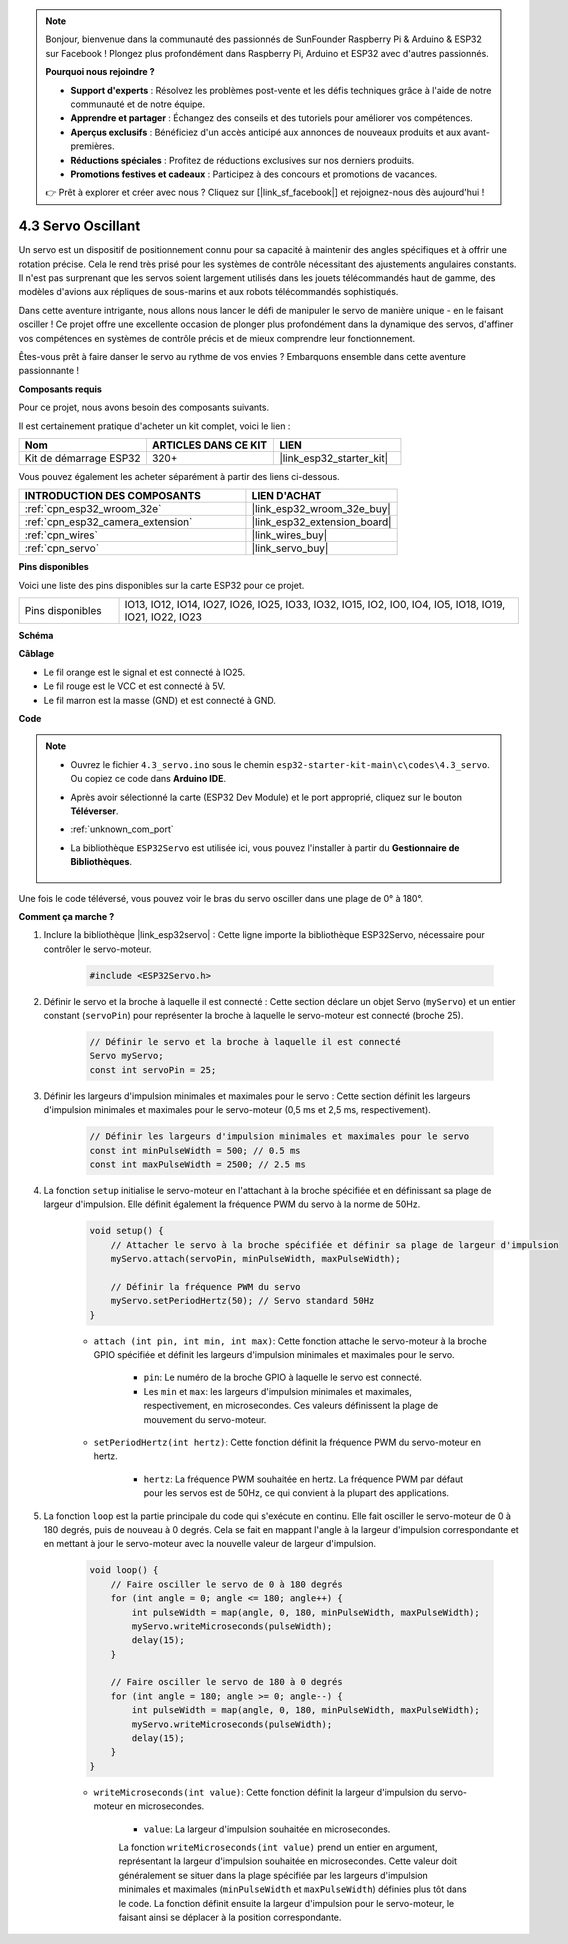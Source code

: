 .. note::

    Bonjour, bienvenue dans la communauté des passionnés de SunFounder Raspberry Pi & Arduino & ESP32 sur Facebook ! Plongez plus profondément dans Raspberry Pi, Arduino et ESP32 avec d'autres passionnés.

    **Pourquoi nous rejoindre ?**

    - **Support d'experts** : Résolvez les problèmes post-vente et les défis techniques grâce à l'aide de notre communauté et de notre équipe.
    - **Apprendre et partager** : Échangez des conseils et des tutoriels pour améliorer vos compétences.
    - **Aperçus exclusifs** : Bénéficiez d'un accès anticipé aux annonces de nouveaux produits et aux avant-premières.
    - **Réductions spéciales** : Profitez de réductions exclusives sur nos derniers produits.
    - **Promotions festives et cadeaux** : Participez à des concours et promotions de vacances.

    👉 Prêt à explorer et créer avec nous ? Cliquez sur [|link_sf_facebook|] et rejoignez-nous dès aujourd'hui !

.. _ar_servo:

4.3 Servo Oscillant
=========================
Un servo est un dispositif de positionnement connu pour sa capacité à maintenir des angles spécifiques et à offrir une rotation précise. Cela le rend très prisé pour les systèmes de contrôle nécessitant des ajustements angulaires constants. Il n'est pas surprenant que les servos soient largement utilisés dans les jouets télécommandés haut de gamme, des modèles d'avions aux répliques de sous-marins et aux robots télécommandés sophistiqués.

Dans cette aventure intrigante, nous allons nous lancer le défi de manipuler le servo de manière unique - en le faisant osciller ! Ce projet offre une excellente occasion de plonger plus profondément dans la dynamique des servos, d'affiner vos compétences en systèmes de contrôle précis et de mieux comprendre leur fonctionnement.

Êtes-vous prêt à faire danser le servo au rythme de vos envies ? Embarquons ensemble dans cette aventure passionnante !

**Composants requis**

Pour ce projet, nous avons besoin des composants suivants.

Il est certainement pratique d'acheter un kit complet, voici le lien :

.. list-table::
    :widths: 20 20 20
    :header-rows: 1

    *   - Nom	
        - ARTICLES DANS CE KIT
        - LIEN
    *   - Kit de démarrage ESP32
        - 320+
        - |link_esp32_starter_kit|

Vous pouvez également les acheter séparément à partir des liens ci-dessous.

.. list-table::
    :widths: 30 20
    :header-rows: 1

    *   - INTRODUCTION DES COMPOSANTS
        - LIEN D'ACHAT

    *   - :ref:`cpn_esp32_wroom_32e`
        - |link_esp32_wroom_32e_buy|
    *   - :ref:`cpn_esp32_camera_extension`
        - |link_esp32_extension_board|
    *   - :ref:`cpn_wires`
        - |link_wires_buy|
    *   - :ref:`cpn_servo`
        - |link_servo_buy|


**Pins disponibles**

Voici une liste des pins disponibles sur la carte ESP32 pour ce projet.

.. list-table::
    :widths: 5 20 

    * - Pins disponibles
      - IO13, IO12, IO14, IO27, IO26, IO25, IO33, IO32, IO15, IO2, IO0, IO4, IO5, IO18, IO19, IO21, IO22, IO23


**Schéma**

.. image:: ../../img/circuit/circuit_4.3_servo.png

**Câblage**

* Le fil orange est le signal et est connecté à IO25.
* Le fil rouge est le VCC et est connecté à 5V.
* Le fil marron est la masse (GND) et est connecté à GND.

.. image:: ../../img/wiring/4.3_swinging_servo_bb.png

**Code**

.. note::

    * Ouvrez le fichier ``4.3_servo.ino`` sous le chemin ``esp32-starter-kit-main\c\codes\4.3_servo``. Ou copiez ce code dans **Arduino IDE**.
    * Après avoir sélectionné la carte (ESP32 Dev Module) et le port approprié, cliquez sur le bouton **Téléverser**.
    * :ref:`unknown_com_port`
    * La bibliothèque ``ESP32Servo`` est utilisée ici, vous pouvez l'installer à partir du **Gestionnaire de Bibliothèques**.

        .. image:: img/servo_lib.png

.. raw:: html

    <iframe src=https://create.arduino.cc/editor/sunfounder01/34c7969e-fee3-413c-9fe7-9d38ca6fb906/preview?embed style="height:510px;width:100%;margin:10px 0" frameborder=0></iframe>

Une fois le code téléversé, vous pouvez voir le bras du servo osciller dans une plage de 0° à 180°.

**Comment ça marche ?**

#. Inclure la bibliothèque |link_esp32servo| : Cette ligne importe la bibliothèque ESP32Servo, nécessaire pour contrôler le servo-moteur.

    .. code-block:: arduino

        #include <ESP32Servo.h>

#. Définir le servo et la broche à laquelle il est connecté : Cette section déclare un objet Servo (``myServo``) et un entier constant (``servoPin``) pour représenter la broche à laquelle le servo-moteur est connecté (broche 25).

    .. code-block:: arduino

        // Définir le servo et la broche à laquelle il est connecté
        Servo myServo;
        const int servoPin = 25;

#. Définir les largeurs d'impulsion minimales et maximales pour le servo : Cette section définit les largeurs d'impulsion minimales et maximales pour le servo-moteur (0,5 ms et 2,5 ms, respectivement).

    .. code-block:: arduino

        // Définir les largeurs d'impulsion minimales et maximales pour le servo
        const int minPulseWidth = 500; // 0.5 ms
        const int maxPulseWidth = 2500; // 2.5 ms


#. La fonction ``setup`` initialise le servo-moteur en l'attachant à la broche spécifiée et en définissant sa plage de largeur d'impulsion. Elle définit également la fréquence PWM du servo à la norme de 50Hz.

    .. code-block:: arduino

        void setup() {
            // Attacher le servo à la broche spécifiée et définir sa plage de largeur d'impulsion
            myServo.attach(servoPin, minPulseWidth, maxPulseWidth);

            // Définir la fréquence PWM du servo
            myServo.setPeriodHertz(50); // Servo standard 50Hz
        }
    
    * ``attach (int pin, int min, int max)``: Cette fonction attache le servo-moteur à la broche GPIO spécifiée et définit les largeurs d'impulsion minimales et maximales pour le servo.

        * ``pin``: Le numéro de la broche GPIO à laquelle le servo est connecté. 
        * Les ``min`` et ``max``: les largeurs d'impulsion minimales et maximales, respectivement, en microsecondes. Ces valeurs définissent la plage de mouvement du servo-moteur.

    * ``setPeriodHertz(int hertz)``: Cette fonction définit la fréquence PWM du servo-moteur en hertz.

        * ``hertz``: La fréquence PWM souhaitée en hertz. La fréquence PWM par défaut pour les servos est de 50Hz, ce qui convient à la plupart des applications. 


#. La fonction ``loop`` est la partie principale du code qui s'exécute en continu. Elle fait osciller le servo-moteur de 0 à 180 degrés, puis de nouveau à 0 degrés. Cela se fait en mappant l'angle à la largeur d'impulsion correspondante et en mettant à jour le servo-moteur avec la nouvelle valeur de largeur d'impulsion.

    .. code-block:: arduino

        void loop() {
            // Faire osciller le servo de 0 à 180 degrés
            for (int angle = 0; angle <= 180; angle++) {
                int pulseWidth = map(angle, 0, 180, minPulseWidth, maxPulseWidth);
                myServo.writeMicroseconds(pulseWidth);
                delay(15);
            }
    
            // Faire osciller le servo de 180 à 0 degrés
            for (int angle = 180; angle >= 0; angle--) {
                int pulseWidth = map(angle, 0, 180, minPulseWidth, maxPulseWidth);
                myServo.writeMicroseconds(pulseWidth);
                delay(15);
            }
        }

    * ``writeMicroseconds(int value)``: Cette fonction définit la largeur d'impulsion du servo-moteur en microsecondes. 
    
        * ``value``: La largeur d'impulsion souhaitée en microsecondes. 
        
        La fonction ``writeMicroseconds(int value)`` prend un entier en argument, représentant la largeur d'impulsion souhaitée en microsecondes. Cette valeur doit généralement se situer dans la plage spécifiée par les largeurs d'impulsion minimales et maximales (``minPulseWidth`` et ``maxPulseWidth``) définies plus tôt dans le code. La fonction définit ensuite la largeur d'impulsion pour le servo-moteur, le faisant ainsi se déplacer à la position correspondante.
